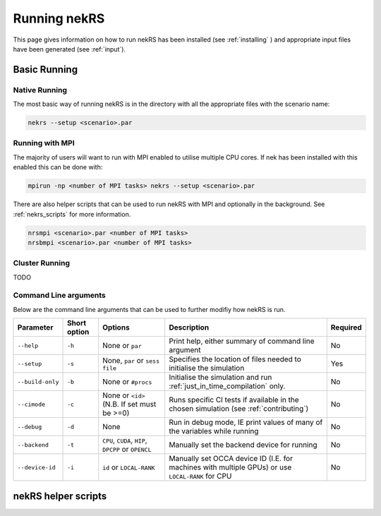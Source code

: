 .. _running:

Running nekRS
=============

This page gives information on how to run nekRS has been installed 
(see :ref:`installing` ) and appropriate input files have been generated 
(see :ref:`input`).

Basic Running
-------------

Native Running
""""""""""""""

The most basic way of running nekRS is in the directory with all the appropriate 
files with the scenario name:

.. code-block::

    nekrs --setup <scenario>.par

Running with MPI
""""""""""""""""

The majority of users will want to run with MPI enabled to utilise multiple CPU 
cores. If nek has been installed with this enabled this can be done with:

.. code-block::

    mpirun -np <number of MPI tasks> nekrs --setup <scenario>.par

There are also helper scripts that can be used to run nekRS with MPI and
optionally in the background. See :ref:`nekrs_scripts` for more information.

.. code-block::

    nrsmpi <scenario>.par <number of MPI tasks>
    nrsbmpi <scenario>.par <number of MPI tasks>

Cluster Running
"""""""""""""""

TODO

Command Line arguments
""""""""""""""""""""""

Below are the command line arguments that can be used to further modifiy how 
nekRS is run.

+------------------+--------------+-----------------------------------------------------+--------------------------------------------------------------------------------------------------+----------+
|    Parameter     | Short option |                       Options                       |                                           Description                                            | Required |
+==================+==============+=====================================================+==================================================================================================+==========+
| ``--help``       | ``-h``       | None or ``par``                                     | Print help, either summary of command line argument                                              | No       |
+------------------+--------------+-----------------------------------------------------+--------------------------------------------------------------------------------------------------+----------+
| ``--setup``      | ``-s``       | None, ``par`` or ``sess file``                      | Specifies the location of files needed to initialise the simulation                              | Yes      |
+------------------+--------------+-----------------------------------------------------+--------------------------------------------------------------------------------------------------+----------+
| ``--build-only`` | ``-b``       | None or ``#procs``                                  | Initialise the simulation and run :ref:`just_in_time_compilation` only.                          | No       |
+------------------+--------------+-----------------------------------------------------+--------------------------------------------------------------------------------------------------+----------+
| ``--cimode``     | ``-c``       | None or ``<id>`` (N.B. If set must be >=0)          | Runs specific CI tests if available in the chosen simulation (see :ref:`contributing`)           | No       |
+------------------+--------------+-----------------------------------------------------+--------------------------------------------------------------------------------------------------+----------+
| ``--debug``      | ``-d``       | None                                                | Run in debug mode, IE print values of many of the variables while running                        | No       |
+------------------+--------------+-----------------------------------------------------+--------------------------------------------------------------------------------------------------+----------+
| ``--backend``    | ``-t``       | ``CPU``, ``CUDA``, ``HIP``, ``DPCPP`` or ``OPENCL`` | Manually set the backend device for running                                                      | No       |
+------------------+--------------+-----------------------------------------------------+--------------------------------------------------------------------------------------------------+----------+
| ``--device-id``  | ``-i``       | ``id`` or ``LOCAL-RANK``                            | Manually set OCCA device ID (I.E. for machines with multiple GPUs) or use ``LOCAL-RANK`` for CPU | No       |
+------------------+--------------+-----------------------------------------------------+--------------------------------------------------------------------------------------------------+----------+

.. _nekrs_scripts:

nekRS helper scripts
--------------------
